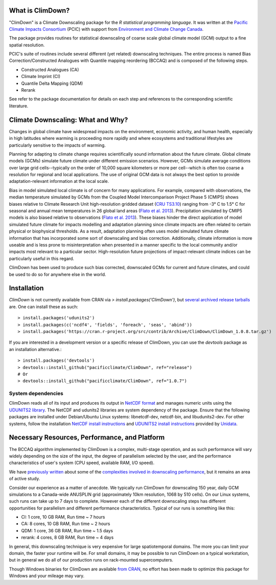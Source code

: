 What is ClimDown?
=================

"ClimDown" is a Climate Downscaling package for the `R statistical
programming language`. It was written at the `Pacific Climate Impacts
Consortium`_ (PCIC) with support from `Environment and Climate Change
Canada`_.

The package provides routines for statistical downscaling of coarse
scale global climate model (GCM) output to a fine spatial resolution.

PCIC's suite of routines include several different (yet related)
downscaling techniques. The entire process is named Bias
Correction/Constructed Analogues with Quantile mapping reordering
(BCCAQ) and is composed of the following steps.

* Constructed Analogues (CA)
* Climate Imprint (CI)
* Quantile Delta Mapping (QDM)
* Rerank

See refer to the package documentation for details on each step and
references to the corresponding scientific literature.

  .. _R statistical programming language: http://www.r-project.org/
  .. _Pacific Climate Impacts Consortium: https://pacificclimate.org/
  .. _Environment and Climate Change Canada: http://ec.gc.ca/

Climate Downscaling: What and Why?
==================================

Changes in global climate have widespread impacts on the environment,
economic activity, and human health, especially in high latitudes
where warming is proceeding more rapidly and where ecosystems and
traditional lifestyles are particularly sensitive to the impacts of
warming.

Planning for adapting to climate change requires scientifically sound
information about the future climate. Global climate models (GCMs)
simulate future climate under different emission scenarios. However,
GCMs simulate average conditions over large grid cells--typically on
the order of 10,000 square kilometers or more per cell--which is often
too coarse a resolution for regional and local applications. The use
of original GCM data is not always the best option to provide
adaptation-relevant information at the local scale.

Bias in model simulated local climate is of concern for many
applications. For example, compared with observations, the median
temperature simulated by GCMs from the Coupled Model Intercomparison
Project Phase 5 (CMIP5) shows biases relative to Climate Research Unit
high-resolution gridded dataset (`CRU TS3.10`_) ranging from -3° C to
1.5° C for seasonal and annual mean temperatures in 26 global land
areas (`Flato et al. 2013`_).  Precipitation simulated by CMIP5 models
is also biased relative to observations (`Flato et al. 2013`_). These
biases hinder the direct application of model simulated future climate
for impacts modelling and adaptation planning since climate impacts
are often related to certain physical or biophysical thresholds. As a
result, adaptation planning often uses model simulated future climate
information that has incorporated some sort of downscaling and bias
correction. Additionally, climate information is more useable and is
less prone to misinterpretation when presented in a manner specific to
the local community and/or impacts most relevant to a particular
sector. High-resolution future projections of impact-relevant climate
indices can be particularly useful in this regard.

ClimDown has been used to produce such bias corrected, downscaled GCMs
for current and future climates, and could be used to do so for
anywhere else in the world.

.. _Flato et al. 2013: http://www.ipcc.ch/pdf/assessment-report/ar5/wg1/WG1AR5_Chapter09_FINAL.pdf
.. _CRU TS3.10: http://dx.doi.org/10.1002/joc.3711

Installation
============

`ClimDown` is not currently available from CRAN via `> install.packages('ClimDown')`, but `several archived release tarballs`_ are. One can install these as such::

    > install.packages('udunits2')
    > install.packages(c('ncdf4', 'fields', 'foreach', 'seas', 'abind'))
    > install.packages('https://cran.r-project.org/src/contrib/Archive/ClimDown/ClimDown_1.0.8.tar.gz')

.. _several archived release tarballs: https://cran.r-project.org/src/contrib/Archive/ClimDown/

If you are interested in a development version or a specific release
of ClimDown, you can use the `devtools` package as an installation
alternative.::

    > install.packages('devtools')
    > devtools::install_github("pacificclimate/ClimDown", ref="release")
    # Or
    > devtools::install_github("pacificclimate/ClimDown", ref="1.0.7")

System dependencies
-------------------

ClimDown reads all of its input and produces its output in `NetCDF
format`_ and manages numeric units using the `UDUNITS2 library`_. The
NetCDF and udunits2 libraries are system dependency of the
package. Ensure that the following packages are installed under
Debian/Ubuntu Linux systems: libnetcdf-dev, netcdf-bin, and
libudunits2-dev. For other systems, follow the installation `NetCDF
install instructions`_ and `UDUNITS2 install instructions`_ provided
by `Unidata`_.

.. _NetCDF format: https://www.unidata.ucar.edu/software/netcdf/docs/netcdf_introduction.html
.. _UDUNITS2 library: https://www.unidata.ucar.edu/software/udunits/udunits-current/doc/udunits/udunits2.html
.. _NetCDF install instructions: https://www.unidata.ucar.edu/software/netcdf/docs/getting_and_building_netcdf.html
.. _UDUNITS2 install instructions: https://www.unidata.ucar.edu/software/udunits/udunits-current/doc/udunits/udunits2.html#Installation
.. _Unidata: https://www.unidata.ucar.edu/

Necessary Resources, Performance, and Platform
==============================================

The BCCAQ algorithm implemented by ClimDown is a complex, multi-stage
operation, and as such performance will vary widely depending on the
size of the input, the degree of parallelism selected by the user, and
the performance characteristics of user's system (CPU speed, available
RAM, I/O speed).

We have `previously written`_ about some of the `complexities involved
in downscaling performance`_, but it remains an area of active study.

Consider our experience as a matter of anecdote. We typically run
ClimDown for downscaling 150 year, daily GCM simulations to a
Canada-wide ANUSPLIN grid (approximately 10km resolution, 1068 by 510
cells). On our Linux systems, such runs can take up to 7 days to
complete. However each of the different downscaling steps has
different opportunities for parallelism and different performance
characteristics. Typical of our runs is something like this:

* CI: 1 core, 10 GB RAM, Run time ~ 7 hours
* CA: 8 cores, 10 GB RAM, Run time ~ 2 hours
* QDM: 1 core, 36 GB RAM, Run time ~ 1.5 days
* rerank: 4 cores, 8 GB RAM, Run time ~ 4 days

In general, this downscaling technique is very expensive for large
spatiotemporal domains. The more you can limit your domain, the faster
your runtime will be. For small domains, it may be possible to run
ClimDown on a typical workstation, but in general we do all of our
production runs on rack-mounted supercomputers.

Though Windows binaries for ClimDown are available `from CRAN`_, no
effort has been made to optimize this package for Windows and your
mileage may vary.

.. _previously written: http://james.hiebert.name/blog/work/2016/04/26/BCCA.html
.. _complexities involved in downscaling performance: https://github.com/pacificclimate/ClimDown/blob/doc/doc/report.md#rewriting-numerous-algorithms
.. _from CRAN: https://cran.r-project.org/web/packages/ClimDown/index.html
